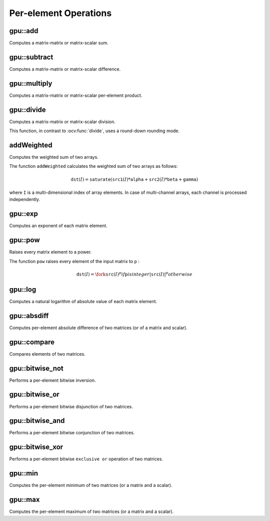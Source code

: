 Per-element Operations
=======================

.. highlight:: cpp



gpu::add
------------
Computes a matrix-matrix or matrix-scalar sum.

.. ocv:function:: void gpu::add(const GpuMat& src1, const GpuMat& src2, GpuMat& dst, const GpuMat& mask = GpuMat(), int dtype = -1, Stream& stream = Stream::Null())

.. ocv:function:: void gpu::add(const GpuMat& src1, const Scalar& src2, GpuMat& dst, const GpuMat& mask = GpuMat(), int dtype = -1, Stream& stream = Stream::Null())

    :param src1: First source matrix.

    :param src2: Second source matrix or a scalar to be added to ``src1`` . Matrix should have the same size and type as ``src1`` .

    :param dst: Destination matrix that has the same size and number of channels as the input array(s). The depth is defined by ``dtype`` or ``src1`` depth.
    
    :param mask: Optional operation mask, 8-bit single channel array, that specifies elements of the destination array to be changed.
    
    :param dtype: Optional depth of the output array.

    :param stream: Stream for the asynchronous version.

.. seealso:: :ocv:func:`add`



gpu::subtract
-----------------
Computes a matrix-matrix or matrix-scalar difference.

.. ocv:function:: void gpu::subtract(const GpuMat& src1, const GpuMat& src2, GpuMat& dst, const GpuMat& mask = GpuMat(), int dtype = -1, Stream& stream = Stream::Null())

.. ocv:function:: void gpu::subtract(const GpuMat& src1, const Scalar& src2, GpuMat& dst, const GpuMat& mask = GpuMat(), int dtype = -1, Stream& stream = Stream::Null())

    :param src1: First source matrix.

    :param src2: Second source matrix or a scalar to be added to ``src1`` . Matrix should have the same size and type as ``src1`` .

    :param dst: Destination matrix that has the same size and number of channels as the input array(s). The depth is defined by ``dtype`` or ``src1`` depth.
    
    :param mask: Optional operation mask, 8-bit single channel array, that specifies elements of the destination array to be changed.
    
    :param dtype: Optional depth of the output array.

    :param stream: Stream for the asynchronous version.

.. seealso:: :ocv:func:`subtract`



gpu::multiply
-----------------
Computes a matrix-matrix or matrix-scalar per-element product.

.. ocv:function:: void gpu::multiply(const GpuMat& src1, const GpuMat& src2, GpuMat& dst, double scale = 1, int dtype = -1, Stream& stream = Stream::Null())

.. ocv:function:: void gpu::multiply(const GpuMat& src1, const Scalar& src2, GpuMat& dst, double scale = 1, int dtype = -1, Stream& stream = Stream::Null())

    :param src1: First source matrix.

    :param src2: Second source matrix or a scalar to be multiplied by ``src1`` elements.

    :param dst: Destination matrix that has the same size and number of channels as the input array(s). The depth is defined by ``dtype`` or ``src1`` depth.

    :param scale: Optional scale factor.
    
    :param dtype: Optional depth of the output array.

    :param stream: Stream for the asynchronous version.

.. seealso:: :ocv:func:`multiply`



gpu::divide
---------------
Computes a matrix-matrix or matrix-scalar division.

.. ocv:function:: void gpu::divide(const GpuMat& src1, const GpuMat& src2, GpuMat& dst, double scale = 1, int dtype = -1, Stream& stream = Stream::Null())

.. ocv:function:: void gpu::divide(const GpuMat& src1, const Scalar& src2, GpuMat& dst, double scale = 1, int dtype = -1, Stream& stream = Stream::Null())

.. ocv:function:: void gpu::divide(double src1, const GpuMat& src2, GpuMat& dst, int dtype = -1, Stream& stream = Stream::Null())

    :param src1: First source matrix or a scalar.

    :param src2: Second source matrix or a scalar. The ``src1`` elements are divided by it.

    :param dst: Destination matrix that has the same size and number of channels as the input array(s). The depth is defined by ``dtype`` or ``src1`` depth.

    :param scale: Optional scale factor.
    
    :param dtype: Optional depth of the output array.

    :param stream: Stream for the asynchronous version.

This function, in contrast to :ocv:func:`divide`, uses a round-down rounding mode.

.. seealso:: :ocv:func:`divide`



addWeighted
---------------
Computes the weighted sum of two arrays.

.. ocv:function:: void gpu::addWeighted(const GpuMat& src1, double alpha, const GpuMat& src2, double beta, double gamma, GpuMat& dst, int dtype = -1, Stream& stream = Stream::Null());

    :param src1: First source array.

    :param alpha: Weight for the first array elements.

    :param src2: Second source array of the same size and channel number as  ``src1`` .
    
    :param beta: Weight for the second array elements.

    :param dst: Destination array that has the same size and number of channels as the input arrays.
    
    :param gamma: Scalar added to each sum.
    
    :param dtype: Optional depth of the destination array. When both input arrays have the same depth, ``dtype`` can be set to ``-1``, which will be equivalent to ``src1.depth()``.

    :param stream: Stream for the asynchronous version.

The function ``addWeighted`` calculates the weighted sum of two arrays as follows:

.. math::

    \texttt{dst} (I)= \texttt{saturate} ( \texttt{src1} (I)* \texttt{alpha} +  \texttt{src2} (I)* \texttt{beta} +  \texttt{gamma} )

where ``I`` is a multi-dimensional index of array elements. In case of multi-channel arrays, each channel is processed independently.

.. seealso:: :ocv:func:`addWeighted`





gpu::exp
------------
Computes an exponent of each matrix element.

.. ocv:function:: void gpu::exp(const GpuMat& src, GpuMat& dst, Stream& stream = Stream::Null())

    :param src: Source matrix. ``CV_32FC1`` matrixes are supported for now.

    :param dst: Destination matrix with the same size and type as ``src`` .

    :param stream: Stream for the asynchronous version.

.. seealso:: :ocv:func:`exp`



gpu::pow
------------
Raises every matrix element to a power.

.. ocv:function:: void gpu::pow(const GpuMat& src, double power, GpuMat& dst, Stream& stream = Stream::Null())

    :param src: Source matrix. Supports all type, except ``CV_64F`` depth.

    :param power: Exponent of power.

    :param dst: Destination matrix with the same size and type as ``src`` .

    :param stream: Stream for the asynchronous version.

The function ``pow`` raises every element of the input matrix to ``p`` :

.. math::

    \texttt{dst} (I) =  \fork{\texttt{src}(I)^p}{if \texttt{p} is integer}{|\texttt{src}(I)|^p}{otherwise}

.. seealso:: :ocv:func:`pow`



gpu::log
------------
Computes a natural logarithm of absolute value of each matrix element.

.. ocv:function:: void gpu::log(const GpuMat& src, GpuMat& dst, Stream& stream = Stream::Null())

    :param src: Source matrix. ``CV_32FC1`` matrixes are supported for now.

    :param dst: Destination matrix with the same size and type as ``src`` .

    :param stream: Stream for the asynchronous version.

.. seealso:: :ocv:func:`log`



gpu::absdiff
----------------
Computes per-element absolute difference of two matrices (or of a matrix and scalar).

.. ocv:function:: void gpu::absdiff(const GpuMat& src1, const GpuMat& src2, GpuMat& dst, Stream& stream = Stream::Null())

.. ocv:function:: void gpu::absdiff(const GpuMat& src1, const Scalar& src2, GpuMat& dst, Stream& stream = Stream::Null())

    :param src1: First source matrix.

    :param src2: Second source matrix or a scalar to be added to ``src1`` .

    :param dst: Destination matrix with the same size and type as ``src1`` .

    :param stream: Stream for the asynchronous version.

.. seealso:: :ocv:func:`absdiff`



gpu::compare
----------------
Compares elements of two matrices.

.. ocv:function:: void gpu::compare(const GpuMat& src1, const GpuMat& src2, GpuMat& dst, int cmpop, Stream& stream = Stream::Null())

    :param src1: First source matrix.

    :param src2: Second source matrix with the same size and type as ``src1`` .

    :param dst: Destination matrix with the same size as ``src1`` and the ``CV_8UC1`` type.

    :param cmpop: Flag specifying the relation between the elements to be checked:

            * **CMP_EQ:** ``src1(.) == src2(.)``
            * **CMP_GT:** ``src1(.) < src2(.)``
            * **CMP_GE:** ``src1(.) <= src2(.)``
            * **CMP_LT:** ``src1(.) < src2(.)``
            * **CMP_LE:** ``src1(.) <= src2(.)``
            * **CMP_NE:** ``src1(.) != src2(.)``

    :param stream: Stream for the asynchronous version.

.. seealso:: :ocv:func:`compare`



gpu::bitwise_not
--------------------
Performs a per-element bitwise inversion.

.. ocv:function:: void gpu::bitwise_not(const GpuMat& src, GpuMat& dst, const GpuMat& mask=GpuMat(), Stream& stream = Stream::Null())

    :param src: Source matrix.

    :param dst: Destination matrix with the same size and type as ``src`` .

    :param mask: Optional operation mask. 8-bit single channel image.

    :param stream: Stream for the asynchronous version.



gpu::bitwise_or
-------------------
Performs a per-element bitwise disjunction of two matrices.

.. ocv:function:: void gpu::bitwise_or(const GpuMat& src1, const GpuMat& src2, GpuMat& dst, const GpuMat& mask=GpuMat(), Stream& stream = Stream::Null())

    :param src1: First source matrix.

    :param src2: Second source matrix with the same size and type as ``src1`` .

    :param dst: Destination matrix with the same size and type as ``src1`` .

    :param mask: Optional operation mask. 8-bit single channel image.

    :param stream: Stream for the asynchronous version.



gpu::bitwise_and
--------------------
Performs a per-element bitwise conjunction of two matrices.

.. ocv:function:: void gpu::bitwise_and(const GpuMat& src1, const GpuMat& src2, GpuMat& dst, const GpuMat& mask=GpuMat(), Stream& stream = Stream::Null())

    :param src1: First source matrix.

    :param src2: Second source matrix with the same size and type as ``src1`` .

    :param dst: Destination matrix with the same size and type as ``src1`` .

    :param mask: Optional operation mask. 8-bit single channel image.

    :param stream: Stream for the asynchronous version.



gpu::bitwise_xor
--------------------
Performs a per-element bitwise ``exclusive or`` operation of two matrices.

.. ocv:function:: void gpu::bitwise_xor(const GpuMat& src1, const GpuMat& src2, GpuMat& dst, const GpuMat& mask=GpuMat(), Stream& stream = Stream::Null())

    :param src1: First source matrix.

    :param src2: Second source matrix with the same size and type as ``src1`` .

    :param dst: Destination matrix with the same size and type as ``src1`` .

    :param mask: Optional operation mask. 8-bit single channel image.

    :param stream: Stream for the asynchronous version.



gpu::min
------------
Computes the per-element minimum of two matrices (or a matrix and a scalar).

.. ocv:function:: void gpu::min(const GpuMat& src1, const GpuMat& src2, GpuMat& dst, Stream& stream = Stream::Null())

.. ocv:function:: void gpu::min(const GpuMat& src1, double src2, GpuMat& dst, Stream& stream = Stream::Null())

    :param src1: First source matrix.

    :param src2: Second source matrix or a scalar to compare ``src1`` elements with.

    :param dst: Destination matrix with the same size and type as ``src1`` .

    :param stream: Stream for the asynchronous version.

.. seealso:: :ocv:func:`min`



gpu::max
------------
Computes the per-element maximum of two matrices (or a matrix and a scalar).

.. ocv:function:: void gpu::max(const GpuMat& src1, const GpuMat& src2, GpuMat& dst, Stream& stream = Stream::Null())

.. ocv:function:: void gpu::max(const GpuMat& src1, double src2, GpuMat& dst, Stream& stream = Stream::Null())

    :param src1: First source matrix.

    :param src2: Second source matrix or a scalar to compare ``src1`` elements with.

    :param dst: Destination matrix with the same size and type as ``src1`` .

    :param stream: Stream for the asynchronous version.

.. seealso:: :ocv:func:`max`
